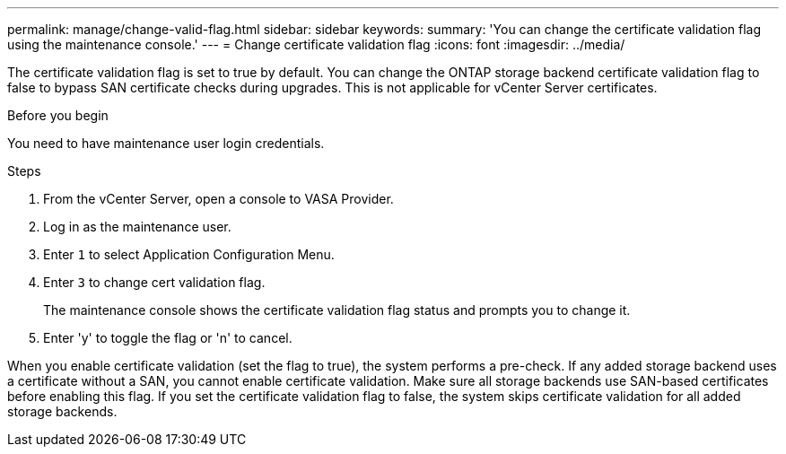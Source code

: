 ---
permalink: manage/change-valid-flag.html
sidebar: sidebar
keywords:
summary: 'You can change the certificate validation flag using the maintenance console.'
---
= Change certificate validation flag
:icons: font
:imagesdir: ../media/

[.lead]
The certificate validation flag is set to true by default. You can change the ONTAP storage backend certificate validation flag to false to bypass SAN certificate checks during upgrades. This is not applicable for vCenter Server certificates.

.Before you begin

You need to have maintenance user login credentials.

.Steps

. From the vCenter Server, open a console to VASA Provider.
. Log in as the maintenance user.
. Enter `1` to select Application Configuration Menu.
. Enter `3` to change cert validation flag.
+
The maintenance console shows the certificate validation flag status and prompts you to change it.
. Enter 'y' to toggle the flag or 'n' to cancel.

When you enable certificate validation (set the flag to true), the system performs a pre-check. If any added storage backend uses a certificate without a SAN, you cannot enable certificate validation. Make sure all storage backends use SAN-based certificates before enabling this flag. If you set the certificate validation flag to false, the system skips certificate validation for all added storage backends.
